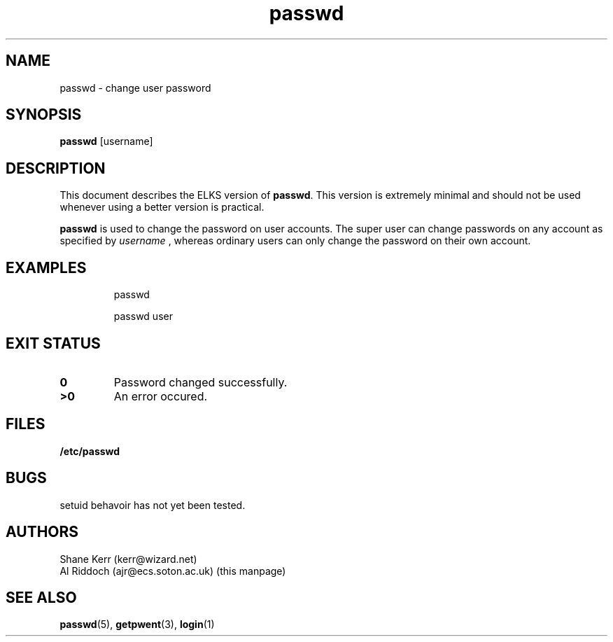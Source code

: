 .TH passwd 1 "ELKS <Whatever>" "ELKS" \" -*- nroff -*-
.SH NAME
passwd \- change user password
.SH SYNOPSIS
.B passwd
[username]
.SH DESCRIPTION
This document describes the ELKS version of
.BR passwd .
This version is extremely minimal and should not be used whenever using a
better version is practical.
.PP
.BR passwd
is used to change the password on user accounts. The super user can change
passwords on any account as specified by
.I username
, whereas ordinary users can only change the password
on their own account.
.SH EXAMPLES
.IP
passwd
.IP
passwd user
.LP
.SH EXIT STATUS
.TP
.B 0
Password changed successfully.
.TP
.B >0
An error occured.
.SH FILES
.PD 0
.TP
.B /etc/passwd
.PD
.SH BUGS
setuid behavoir has not yet been tested.
.SH AUTHORS
Shane Kerr (kerr@wizard.net)
.br
Al Riddoch (ajr@ecs.soton.ac.uk) (this manpage)
.SH SEE ALSO
.BR passwd (5),
.BR getpwent (3),
.BR login (1)
